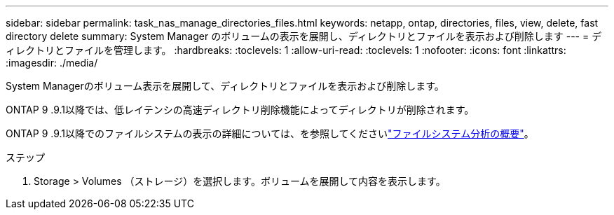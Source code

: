 ---
sidebar: sidebar 
permalink: task_nas_manage_directories_files.html 
keywords: netapp, ontap, directories, files, view, delete, fast directory delete 
summary: System Manager のボリュームの表示を展開し、ディレクトリとファイルを表示および削除します 
---
= ディレクトリとファイルを管理します。
:hardbreaks:
:toclevels: 1
:allow-uri-read: 
:toclevels: 1
:nofooter: 
:icons: font
:linkattrs: 
:imagesdir: ./media/


[role="lead"]
System Managerのボリューム表示を展開して、ディレクトリとファイルを表示および削除します。

ONTAP 9 .9.1以降では、低レイテンシの高速ディレクトリ削除機能によってディレクトリが削除されます。

ONTAP 9 .9.1以降でのファイルシステムの表示の詳細については、を参照してくださいlink:concept_nas_file_system_analytics_overview.html["ファイルシステム分析の概要"]。

.ステップ
. Storage > Volumes （ストレージ）を選択します。ボリュームを展開して内容を表示します。

